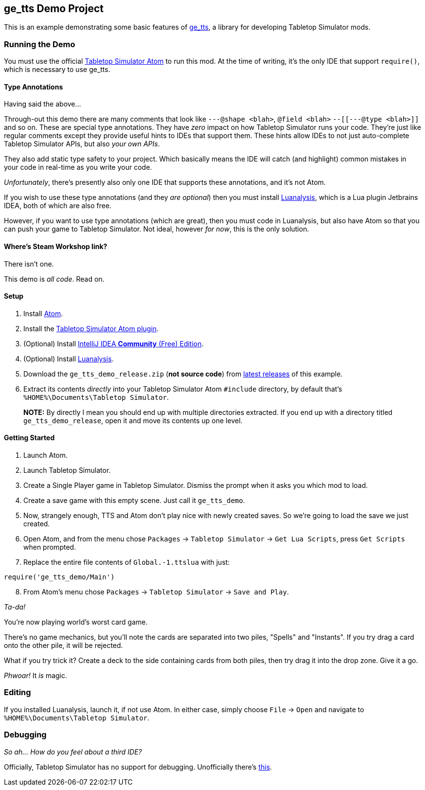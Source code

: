 == ge_tts Demo Project

This is an example demonstrating some basic features of
https://github.com/Benjamin-Dobell/ge_tts[ge_tts], a library for
developing Tabletop Simulator mods.

=== Running the Demo

You must use the official
https://github.com/Berserk-Games/atom-tabletopsimulator-lua[Tabletop
Simulator Atom] to run this mod. At the time of writing, it’s the only
IDE that support `require()`, which is necessary to use ge_tts.

==== Type Annotations

Having said the above…

Through-out this demo there are many comments that look like
`---@shape <blah>`, `@field <blah>` `--[[---@type <blah>]]` and so on.
These are special type annotations. They have _zero_ impact on how
Tabletop Simulator runs your code. They’re just like regular comments
except they provide useful hints to IDEs that support them. These hints
allow IDEs to not just auto-complete Tabletop Simulator APIs, but also
_your own APIs_.

They also add static type safety to your project. Which basically means
the IDE will catch (and highlight) common mistakes in your code in
real-time as you write your code.

_Unfortunately_, there’s presently also only one IDE that supports these
annotations, and it’s not Atom.

If you wish to use these type annotations (and they _are optional_) then
you must install
https://github.com/Benjamin-Dobell/IntelliJ-Luanalysis[Luanalysis],
which is a Lua plugin Jetbrains IDEA, both of which are also free.

However, if you want to use type annotations (which are great), then you
must code in Luanalysis, but also have Atom so that you can push your
game to Tabletop Simulator. Not ideal, however _for now_, this is the
only solution.

==== Where’s Steam Workshop link?

There isn’t one.

This demo is _all code_. Read on.

==== Setup

[arabic]
. Install https://atom.io/[Atom].
. Install the
https://github.com/Berserk-Games/atom-tabletopsimulator-lua/wiki/Installation#basic-installation[Tabletop
Simulator Atom plugin].
. (Optional) Install https://www.jetbrains.com/idea/download[IntelliJ
IDEA *Community* (Free) Edition].
. (Optional) Install
https://plugins.jetbrains.com/plugin/14698-luanalysis[Luanalysis].
. Download the `ge_tts_demo_release.zip` (*not source code*) from
https://github.com/Benjamin-Dobell/ge_tts_demo/releases[latest releases]
of this example.
. Extract its contents _directly_ into your Tabletop Simulator Atom
`#include` directory, by default that’s
`%HOME%\Documents\Tabletop Simulator`.
+
*NOTE:* By directly I mean you should end up with multiple directories
extracted. If you end up with a directory titled `ge_tts_demo_release`,
open it and move its contents up one level.

==== Getting Started

[arabic]
. Launch Atom.
. Launch Tabletop Simulator.
. Create a Single Player game in Tabletop Simulator. Dismiss the prompt
when it asks you which mod to load.
. Create a save game with this empty scene. Just call it `ge_tts_demo`.
. Now, strangely enough, TTS and Atom don’t play nice with newly created
saves. So we’re going to load the save we just created.
. Open Atom, and from the menu chose `Packages` -> `Tabletop Simulator`
-> `Get Lua Scripts`, press `Get Scripts` when prompted.
. Replace the entire file contents of `Global.-1.ttslua` with just:

[source,lua]
----
require('ge_tts_demo/Main')
----

[arabic, start=8]
. From Atom’s menu chose `Packages` -> `Tabletop Simulator` ->
`Save and Play`.

_Ta-da!_

You’re now playing world’s worst card game.

There's no game mechanics, but you'll note the cards are separated into two
piles, "Spells" and "Instants". If you try drag a card onto the other pile,
it will be rejected.

What if you try trick it? Create a deck to the side containing cards from
both piles, then try drag it into the drop zone. Give it a go.

_Phwoar!_ It _is_ magic.

=== Editing

If you installed Luanalysis, launch it, if not use Atom. In either case,
simply choose `File` -> `Open` and navigate to
`%HOME%\Documents\Tabletop Simulator`.

=== Debugging

_So ah... How do you feel about a third IDE?_

Officially, Tabletop Simulator has no support for debugging. Unofficially
there's https://github.com/tts-community/moonsharp[this].

